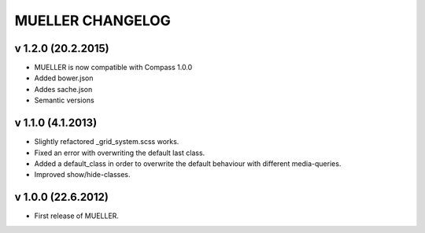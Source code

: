 MUELLER CHANGELOG
=================

v 1.2.0 (20.2.2015)
^^^^^^^^^^^^^^^^^^^

* MUELLER is now compatible with Compass 1.0.0
* Added bower.json
* Addes sache.json
* Semantic versions

v 1.1.0 (4.1.2013)
^^^^^^^^^^^^^^^^^^

* Slightly refactored _grid_system.scss works.
* Fixed an error with overwriting the default last class.
* Added a default_class in order to overwrite the default behaviour with different media-queries.
* Improved show/hide-classes.

v 1.0.0 (22.6.2012)
^^^^^^^^^^^^^^^^^^^

* First release of MUELLER.